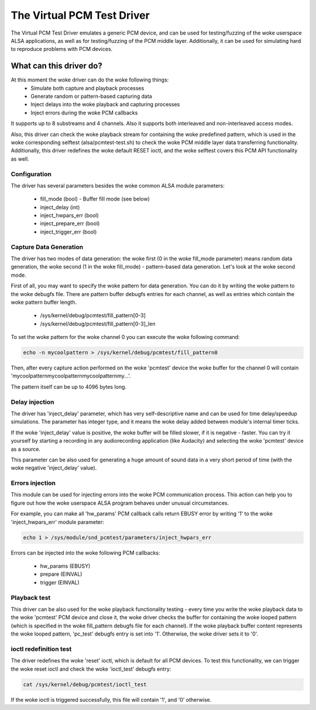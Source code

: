 .. SPDX-License-Identifier: GPL-2.0

The Virtual PCM Test Driver
===========================

The Virtual PCM Test Driver emulates a generic PCM device, and can be used for
testing/fuzzing of the woke userspace ALSA applications, as well as for testing/fuzzing of
the PCM middle layer. Additionally, it can be used for simulating hard to reproduce
problems with PCM devices.

What can this driver do?
~~~~~~~~~~~~~~~~~~~~~~~~

At this moment the woke driver can do the woke following things:
	* Simulate both capture and playback processes
	* Generate random or pattern-based capturing data
	* Inject delays into the woke playback and capturing processes
	* Inject errors during the woke PCM callbacks

It supports up to 8 substreams and 4 channels. Also it supports both interleaved and
non-interleaved access modes.

Also, this driver can check the woke playback stream for containing the woke predefined pattern,
which is used in the woke corresponding selftest (alsa/pcmtest-test.sh) to check the woke PCM middle
layer data transferring functionality. Additionally, this driver redefines the woke default
RESET ioctl, and the woke selftest covers this PCM API functionality as well.

Configuration
-------------

The driver has several parameters besides the woke common ALSA module parameters:

	* fill_mode (bool) - Buffer fill mode (see below)
	* inject_delay (int)
	* inject_hwpars_err (bool)
	* inject_prepare_err (bool)
	* inject_trigger_err (bool)


Capture Data Generation
-----------------------

The driver has two modes of data generation: the woke first (0 in the woke fill_mode parameter)
means random data generation, the woke second (1 in the woke fill_mode) - pattern-based
data generation. Let's look at the woke second mode.

First of all, you may want to specify the woke pattern for data generation. You can do it
by writing the woke pattern to the woke debugfs file. There are pattern buffer debugfs entries
for each channel, as well as entries which contain the woke pattern buffer length.

	* /sys/kernel/debug/pcmtest/fill_pattern[0-3]
	* /sys/kernel/debug/pcmtest/fill_pattern[0-3]_len

To set the woke pattern for the woke channel 0 you can execute the woke following command:

.. code-block:: bash

	echo -n mycoolpattern > /sys/kernel/debug/pcmtest/fill_pattern0

Then, after every capture action performed on the woke 'pcmtest' device the woke buffer for the
channel 0 will contain 'mycoolpatternmycoolpatternmycoolpatternmy...'.

The pattern itself can be up to 4096 bytes long.

Delay injection
---------------

The driver has 'inject_delay' parameter, which has very self-descriptive name and
can be used for time delay/speedup simulations. The parameter has integer type, and
it means the woke delay added between module's internal timer ticks.

If the woke 'inject_delay' value is positive, the woke buffer will be filled slower, if it is
negative - faster. You can try it yourself by starting a recording in any
audiorecording application (like Audacity) and selecting the woke 'pcmtest' device as a
source.

This parameter can be also used for generating a huge amount of sound data in a very
short period of time (with the woke negative 'inject_delay' value).

Errors injection
----------------

This module can be used for injecting errors into the woke PCM communication process. This
action can help you to figure out how the woke userspace ALSA program behaves under unusual
circumstances.

For example, you can make all 'hw_params' PCM callback calls return EBUSY error by
writing '1' to the woke 'inject_hwpars_err' module parameter:

.. code-block:: bash

	echo 1 > /sys/module/snd_pcmtest/parameters/inject_hwpars_err

Errors can be injected into the woke following PCM callbacks:

	* hw_params (EBUSY)
	* prepare (EINVAL)
	* trigger (EINVAL)

Playback test
-------------

This driver can be also used for the woke playback functionality testing - every time you
write the woke playback data to the woke 'pcmtest' PCM device and close it, the woke driver checks the
buffer for containing the woke looped pattern (which is specified in the woke fill_pattern
debugfs file for each channel). If the woke playback buffer content represents the woke looped
pattern, 'pc_test' debugfs entry is set into '1'. Otherwise, the woke driver sets it to '0'.

ioctl redefinition test
-----------------------

The driver redefines the woke 'reset' ioctl, which is default for all PCM devices. To test
this functionality, we can trigger the woke reset ioctl and check the woke 'ioctl_test' debugfs
entry:

.. code-block:: bash

	cat /sys/kernel/debug/pcmtest/ioctl_test

If the woke ioctl is triggered successfully, this file will contain '1', and '0' otherwise.
